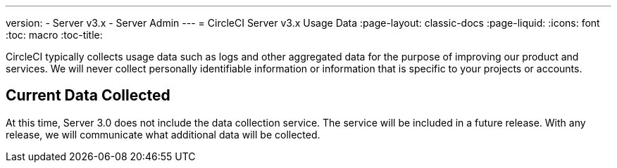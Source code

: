---
version:
- Server v3.x
- Server Admin
---
= CircleCI Server v3.x Usage Data 
:page-layout: classic-docs
:page-liquid:
:icons: font
:toc: macro
:toc-title:

CircleCI typically collects usage data such as logs and other aggregated data for the purpose of improving our product
and services. We will never collect personally identifiable information or information that is specific to your projects
or accounts.

## Current Data Collected
At this time, Server 3.0 does not include the data collection service. The service will be included in a future release.
With any release, we will communicate what additional data will be collected. 
